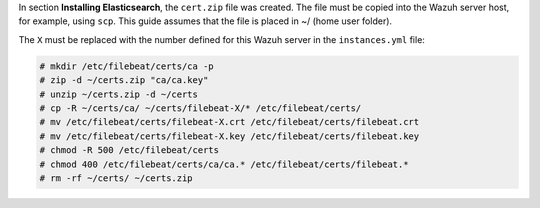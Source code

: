 .. Copyright (C) 2020 Wazuh, Inc.

In section **Installing Elasticsearch**, the ``cert.zip`` file was created. The file must be copied into the Wazuh server host, for example, using ``scp``. This guide assumes that the file is placed in ~/ (home user folder).

The ``X`` must be replaced with the number defined for this Wazuh server in the ``instances.yml`` file:

.. code-block:: console

  # mkdir /etc/filebeat/certs/ca -p
  # zip -d ~/certs.zip "ca/ca.key"
  # unzip ~/certs.zip -d ~/certs
  # cp -R ~/certs/ca/ ~/certs/filebeat-X/* /etc/filebeat/certs/
  # mv /etc/filebeat/certs/filebeat-X.crt /etc/filebeat/certs/filebeat.crt
  # mv /etc/filebeat/certs/filebeat-X.key /etc/filebeat/certs/filebeat.key
  # chmod -R 500 /etc/filebeat/certs
  # chmod 400 /etc/filebeat/certs/ca/ca.* /etc/filebeat/certs/filebeat.*
  # rm -rf ~/certs/ ~/certs.zip

.. End of copy_certificates_filebeat_wazuh_cluster.rst
